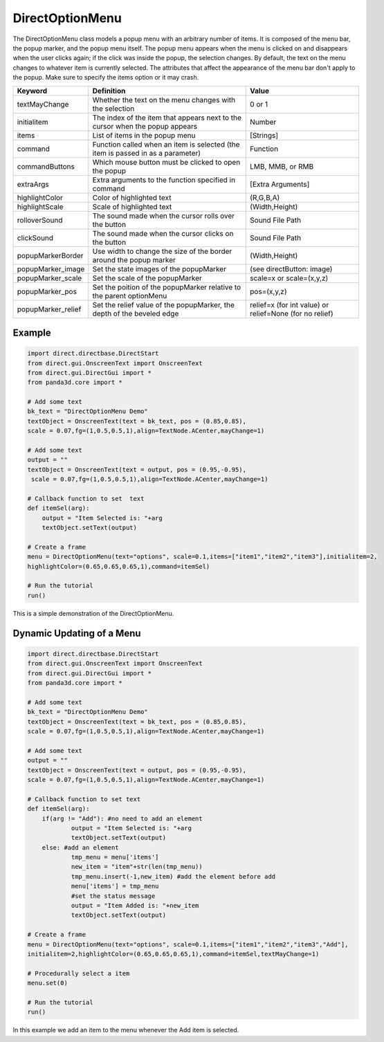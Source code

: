 .. _directoptionmenu:

DirectOptionMenu
================

The DirectOptionMenu class models a popup menu with an arbitrary number of
items. It is composed of the menu bar, the popup marker, and the popup menu
itself. The popup menu appears when the menu is clicked on and disappears when
the user clicks again; if the click was inside the popup, the selection
changes. By default, the text on the menu changes to whatever item is
currently selected. The attributes that affect the appearance of the menu bar
don't apply to the popup. Make sure to specify the items option or it may
crash.

================== =============================================================================== =======================================================
Keyword            Definition                                                                      Value
================== =============================================================================== =======================================================
textMayChange      Whether the text on the menu changes with the selection                         0 or 1
initialitem        The index of the item that appears next to the cursor when the popup appears    Number
items              List of items in the popup menu                                                 [Strings]
command            Function called when an item is selected (the item is passed in as a parameter) Function
commandButtons     Which mouse button must be clicked to open the popup                            LMB, MMB, or RMB
extraArgs          Extra arguments to the function specified in command                            [Extra Arguments]
highlightColor     Color of highlighted text                                                       (R,G,B,A)
highlightScale     Scale of highlighted text                                                       (Width,Height)
rolloverSound      The sound made when the cursor rolls over the button                            Sound File Path
clickSound         The sound made when the cursor clicks on the button                             Sound File Path
popupMarkerBorder  Use width to change the size of the border around the popup marker              (Width,Height)
popupMarker_image  Set the state images of the popupMarker                                         (see directButton: image)
popupMarker_scale  Set the scale of the popupMarker                                                scale=x or scale=(x,y,z)
popupMarker_pos    Set the poition of the popupMarker relative to the parent optionMenu            pos=(x,y,z)
popupMarker_relief Set the relief value of the popupMarker, the depth of the beveled edge          relief=x (for int value) or relief=None (for no relief)
================== =============================================================================== =======================================================

Example
-------



.. code-block:: python

    import direct.directbase.DirectStart
    from direct.gui.OnscreenText import OnscreenText 
    from direct.gui.DirectGui import *
    from panda3d.core import *
    
    # Add some text
    bk_text = "DirectOptionMenu Demo"
    textObject = OnscreenText(text = bk_text, pos = (0.85,0.85), 
    scale = 0.07,fg=(1,0.5,0.5,1),align=TextNode.ACenter,mayChange=1)
    
    # Add some text
    output = ""
    textObject = OnscreenText(text = output, pos = (0.95,-0.95),
     scale = 0.07,fg=(1,0.5,0.5,1),align=TextNode.ACenter,mayChange=1)
    
    # Callback function to set  text 
    def itemSel(arg):
    	output = "Item Selected is: "+arg
    	textObject.setText(output)
    
    # Create a frame
    menu = DirectOptionMenu(text="options", scale=0.1,items=["item1","item2","item3"],initialitem=2,
    highlightColor=(0.65,0.65,0.65,1),command=itemSel)
    
    # Run the tutorial
    run()



This is a simple demonstration of the DirectOptionMenu.

Dynamic Updating of a Menu
--------------------------



.. code-block:: python

    import direct.directbase.DirectStart
    from direct.gui.OnscreenText import OnscreenText 
    from direct.gui.DirectGui import *
    from panda3d.core import *
    
    # Add some text
    bk_text = "DirectOptionMenu Demo"
    textObject = OnscreenText(text = bk_text, pos = (0.85,0.85), 
    scale = 0.07,fg=(1,0.5,0.5,1),align=TextNode.ACenter,mayChange=1)
    
    # Add some text
    output = ""
    textObject = OnscreenText(text = output, pos = (0.95,-0.95), 
    scale = 0.07,fg=(1,0.5,0.5,1),align=TextNode.ACenter,mayChange=1)
    
    # Callback function to set text
    def itemSel(arg):
    	if(arg != "Add"): #no need to add an element
    		output = "Item Selected is: "+arg
    		textObject.setText(output)
    	else: #add an element
    		tmp_menu = menu['items']
    		new_item = "item"+str(len(tmp_menu))
    		tmp_menu.insert(-1,new_item) #add the element before add
    		menu['items'] = tmp_menu	
    		#set the status message
    		output = "Item Added is: "+new_item
    		textObject.setText(output)
    
    # Create a frame
    menu = DirectOptionMenu(text="options", scale=0.1,items=["item1","item2","item3","Add"],
    initialitem=2,highlightColor=(0.65,0.65,0.65,1),command=itemSel,textMayChange=1)
    
    # Procedurally select a item
    menu.set(0)
    
    # Run the tutorial
    run()



In this example we add an item to the menu whenever the Add item is selected.
